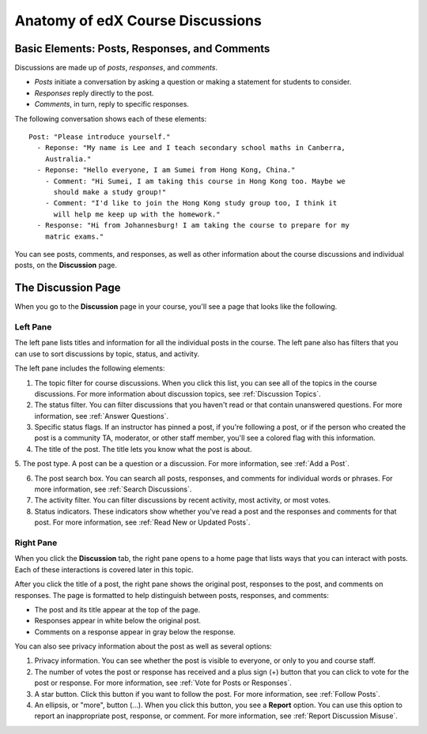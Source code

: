 
.. _Anatomy of edX Course Discussions:

#######################################
Anatomy of edX Course Discussions 
#######################################

********************************************************************
Basic Elements: Posts, Responses, and Comments
********************************************************************

Discussions are made up of *posts*, *responses*, and *comments*. 

* *Posts* initiate a conversation by asking a question or making a statement for
  students to consider.

* *Responses* reply directly to the post.

* *Comments*, in turn, reply to specific responses.


The following conversation shows each of these elements:

::

  Post: "Please introduce yourself."
    - Reponse: "My name is Lee and I teach secondary school maths in Canberra,
      Australia."
    - Reponse: "Hello everyone, I am Sumei from Hong Kong, China."
      - Comment: "Hi Sumei, I am taking this course in Hong Kong too. Maybe we
        should make a study group!"
      - Comment: "I'd like to join the Hong Kong study group too, I think it
        will help me keep up with the homework."
    - Response: "Hi from Johannesburg! I am taking the course to prepare for my
      matric exams."

You can see posts, comments, and responses, as well as other information about 
the course discussions and individual posts, on the **Discussion** page.

**********************************
The Discussion Page
**********************************

When you go to the **Discussion** page in your course, you'll see a page that
looks like the following.

.. image:: /Images/SFD_DiscussionHomeCallouts.png
   :width: 800
   :alt: Discussion home page with a topics pane on the left side and "How to use edX discussions" pane on the right

==========
Left Pane
==========

The left pane lists titles and information for all the individual posts in the
course. The left pane also has filters that you can use to sort discussions by
topic, status, and activity. 

The left pane includes the following elements:

1. The topic filter for course discussions. When you click this list, you can
   see all of the topics in the course discussions. For more information about discussion topics, see :ref:`Discussion Topics`.

2. The status filter. You can filter discussions that you haven't read or that
   contain unanswered questions. For more information, see :ref:`Answer
   Questions`.

3. Specific status flags. If an instructor has pinned a post, if you're
   following a post, or if the person who created the post is a community TA,
   moderator, or other staff member, you'll see a colored flag with this
   information.

4. The title of the post. The title lets you know what the post is about.

5. The post type. A post can be a question or a discussion. For more 
information, see :ref:`Add a Post`.

6. The post search box. You can search all posts, responses, and comments for
   individual words or phrases. For more information, see :ref:`Search Discussions`.

7. The activity filter. You can filter discussions by recent activity, most
   activity, or most votes.

8. Status indicators. These indicators show whether you've read a post and the
   responses and comments for that post. For more information, see :ref:`Read New or Updated Posts`.

===========
Right Pane
===========

When you click the **Discussion** tab, the right pane opens to a home page that
lists ways that you can interact with posts. Each of these interactions is
covered later in this topic.

After you click the title of a post, the right pane shows the original post,
responses to the post, and comments on responses. The page is formatted to help
distinguish between posts, responses, and comments:

* The post and its title appear at the top of the page.
* Responses appear in white below the original post.
* Comments on a response appear in gray below the response.

.. image:: ../Images/Disc_PostsEtc.png
   :width: 800
   :alt: Discussion page with a specific post selected in the left pane and the
       post, responses, and comments in the right pane

You can also see privacy information about the post as well as several options:

#. Privacy information. You can see whether the post is visible to everyone, or
   only to you and course staff.
#. The number of votes the post or response has received and a plus sign (+)
   button that you can click to vote for the post or response. For more
   information, see :ref:`Vote for Posts or Responses`.
#. A star button. Click this button if you want to follow the post. For more
   information, see :ref:`Follow Posts`.
#. An ellipsis, or "more", button (...). When you click this button, you see a
   **Report** option. You can use this option to report an inappropriate post,
   response, or comment. For more information, see :ref:`Report Discussion
   Misuse`.


